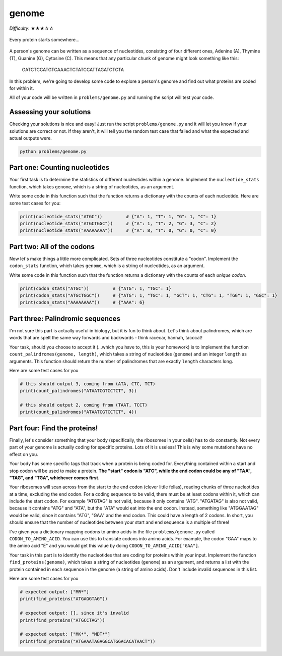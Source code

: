 genome
======

*Difficulty*: ★★★☆☆

.. figure:: ../../_static/ribosome_detective.png
    :alt: Cartoon of a ribosome detective examining a strand of DNA
    :align: center
    :width: 500px

    Every protein starts somewhere...

A person's genome can be written as a sequence of nucleotides, consisting of four different ones, Adenine (A), Thymine (T), Guanine (G), Cytosine (C). This means that any particular chunk of genome might look something like this:

.. epigraph::

    GATCTCCATGTCAAACTCTATCCATTAGATCTCTA

In this problem, we're going to develop some code to explore a person's genome and find out what proteins are coded for within it.

All of your code will be written in ``problems/genome.py`` and running the script will test your code.

Assessing your solutions
------------------------

Checking your solutions is nice and easy! Just run the script ``problems/genome.py`` and it will let you know if your solutions are correct or not. If they aren't, it will tell you the random test case that failed and what the expected and actual outputs were.

.. code-block:: bash

    python problems/genome.py

Part one: Counting nucleotides
------------------------------

Your first task is to determine the statistics of different nucleotides within a genome. Implement the ``nucleotide_stats`` function, which takes ``genome``, which is a string of nucleotides, as an argument.

Write some code in this function such that the function returns a dictionary with the counts of each nucleotide. Here are some test cases for you:

.. code-block:: python

    print(nucleotide_stats("ATGC"))         # {"A": 1, "T": 1, "G": 1, "C": 1}
    print(nucleotide_stats("ATGCTGGC"))     # {"A": 1, "T": 2, "G": 3, "C": 2}
    print(nucleotide_stats("AAAAAAAA"))     # {"A": 8, "T": 0, "G": 0, "C": 0}


Part two: All of the codons
---------------------------

Now let's make things a little more complicated. Sets of three nucleotides constitute a "codon". Implement the ``codon_stats`` function, which takes ``genome``, which is a string of nucleotides, as an argument.


Write some code in this function such that the function returns a dictionary with the counts of each *unique codon*.

.. code-block:: python

    print(codon_stats("ATGC"))         # {"ATG": 1, "TGC": 1}
    print(codon_stats("ATGCTGGC"))     # {"ATG": 1, "TGC": 1, "GCT": 1, "CTG": 1, "TGG": 1, "GGC": 1} 
    print(codon_stats("AAAAAAAA"))     # {"AAA": 6}

Part three: Palindromic sequences
---------------------------------

I'm not sure this part is actually useful in biology, but it *is* fun to think about. Let's think about palindromes, which are words that are spelt the same way forwards and backwards - think racecar, hannah, tacocat!

Your task, should you choose to accept it (...which you have to, this is your homework) is to implement the function ``count_palindromes(genome, length)``, which takes a string of nucleotides (``genome``) and an integer ``length`` as arguments. This function should return the number of palindromes that are exactly ``length`` characters long.

Here are some test cases for you

.. code-block:: python

    # this should output 3, coming from (ATA, CTC, TCT)
    print(count_palindromes("ATAATCGTCCTCT", 3))

    # this should output 2, coming from (TAAT, TCCT)
    print(count_palindromes("ATAATCGTCCTCT", 4))


Part four: Find the proteins!
-----------------------------

.. margin::

    If you think about it, given that *your* ribosomes know how to do this, you should find this part easy! If you're struggling, consider meditation to communicate with your inner self.

Finally, let's consider something that your body (specifically, the ribosomes in your cells) has to do constantly. Not every part of your genome is actually coding for specific proteins. Lots of it is useless! This is why some mutations have no effect on you.

Your body has some specific tags that track when a protein is being coded for. Everything contained within a start and stop codon will be used to make a protein. **The "start" codon is "ATG", while the end codon could be any of "TAA", "TAG", and "TGA", whichever comes first.**

.. margin::

    In reality, coding sequences have more requirements than this, but this gives us a good approximation.

Your ribosomes will scan across from the start to the end codon (clever little fellas), reading chunks of three nucleotides at a time, excluding the end codon. For a coding sequence to be valid, there must be at least codons within it, which can include the start codon. For example "ATGTAG" is not valid, because it only contains "ATG". "ATGATAG" is also not valid, because it contains "ATG" and "ATA", but the "ATA" would eat into the end codon. Instead, something like "ATGGAATAG" would be valid, since it contains "ATG", "GAA" and the end codon. This could have a length of 2 codons. In short, you should ensure that the number of nucleotides between your start and end sequence is a multiple of three!

I've given you a dictionary mapping codons to amino acids in the file ``problems/genome.py`` called ``CODON_TO_AMINO_ACID``. You can use this to translate codons into amino acids. For example, the codon "GAA" maps to the amino acid "E" and you would get this value by doing ``CODON_TO_AMINO_ACID["GAA"]``.

Your task in this part is to identify the nucleotides that are coding for proteins within your input. Implement the function ``find_proteins(genome)``, which takes a string of nucleotides (``genome``) as an argument, and returns a list with the protein contained in each sequence in the genome (a string of amino acids). Don't include invalid sequences in this list.

Here are some test cases for you

.. code-block:: python

    # expected output: ["MR*"]
    print(find_proteins("ATGAGGTAG"))

    # expected output: [], since it's invalid
    print(find_proteins("ATGCCTAG"))

    # expected output: ["MK*", "MDT*"]
    print(find_proteins("ATGAAATAGAGGCATGGACACATAACT"))
